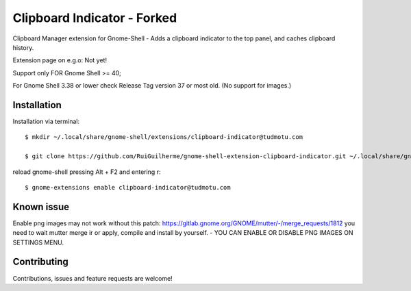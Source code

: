 ============================
Clipboard Indicator - Forked
============================

Clipboard Manager extension for Gnome-Shell - Adds a clipboard indicator to the top panel, and caches clipboard history.

Extension page on e.g.o:  Not yet!

Support only FOR Gnome Shell >= 40; 

For Gnome Shell 3.38 or lower check Release Tag version 37 or most old. (No support for images.)

Installation
----------------

Installation via terminal::

    $ mkdir ~/.local/share/gnome-shell/extensions/clipboard-indicator@tudmotu.com

    $ git clone https://github.com/RuiGuilherme/gnome-shell-extension-clipboard-indicator.git ~/.local/share/gnome-shell/extensions/clipboard-indicator@tudmotu.com

reload gnome-shell pressing Alt + F2 and entering r::

    $ gnome-extensions enable clipboard-indicator@tudmotu.com
    
Known issue
----------------
Enable png images may not work without this patch: https://gitlab.gnome.org/GNOME/mutter/-/merge_requests/1812 you need to wait mutter merge ir or apply, compile and install by yourself. - YOU CAN ENABLE OR DISABLE PNG IMAGES ON SETTINGS MENU.

Contributing
----------------
Contributions, issues and feature requests are welcome!
